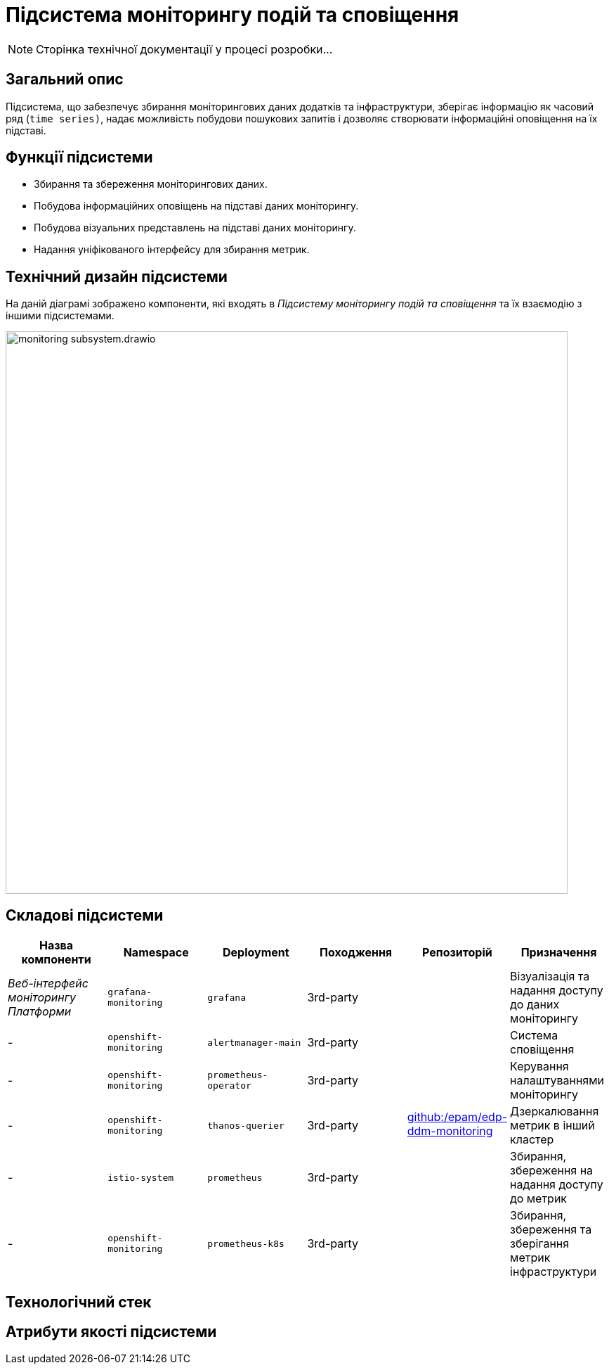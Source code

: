 = Підсистема моніторингу подій та сповіщення

[NOTE]
--
Сторінка технічної документації у процесі розробки...
--

== Загальний опис

Підсистема, що забезпечує збирання моніторингових даних додатків та інфраструктури, зберігає інформацію як часовий ряд (`time series)`, надає можливість побудови пошукових запитів і дозволяє створювати інформаційні оповіщення на їх підставі.

== Функції підсистеми

* Збирання та збереження моніторингових даних.
* Побудова інформаційних оповіщень на підставі даних моніторингу.
* Побудова візуальних представлень на підставі даних моніторингу.
* Надання уніфікованого інтерфейсу для збирання метрик.

== Технічний дизайн підсистеми

На даній діаграмі зображено компоненти, які входять в _Підсистему моніторингу подій та сповіщення_ та їх взаємодію з іншими підсистемами.

image::architecture/platform/operational/monitoring/monitoring-subsystem.drawio.svg[width=800,float="center",align="center"]


== Складові підсистеми

|===
|Назва компоненти|Namespace|Deployment|Походження|Репозиторій|Призначення

|_Веб-інтерфейс моніторингу Платформи_
|`grafana-monitoring`
|`grafana`
|3rd-party
.6+|https://github.com/epam/edp-ddm-monitoring[github:/epam/edp-ddm-monitoring]
|Візуалізація та надання доступу до даних моніторингу

|-
|`openshift-monitoring`
|`alertmanager-main`
|3rd-party
|Система сповіщення

|-
|`openshift-monitoring`
|`prometheus-operator`
|3rd-party
|Керування налаштуваннями моніторингу

|-
|`openshift-monitoring`
|`thanos-querier`
|3rd-party
|Дзеркалювання метрик в інший кластер

|-
|`istio-system`
|`prometheus`
|3rd-party
|Збирання, збереження на надання доступу до метрик

|-
|`openshift-monitoring`
|`prometheus-k8s`
|3rd-party
|Збирання, збереження та зберігання метрик інфраструктури
|===

== Технологічний стек

== Атрибути якості підсистеми
